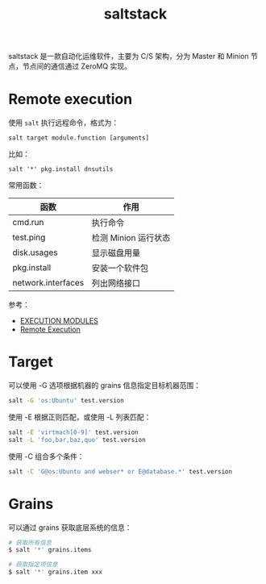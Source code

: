 :PROPERTIES:
:ID:       586E39FB-3001-4BF1-A150-D0BC87BCE38C
:END:
#+TITLE: saltstack

saltstack 是一款自动化运维软件，主要为 C/S 架构，分为 Master 和 Minion 节点，节点间的通信通过 ZeroMQ 实现。

* Remote execution
  使用 =salt= 执行远程命令，格式为：
  #+begin_example
    salt target module.function [arguments]
  #+end_example

  比如：
  #+begin_example
    salt '*' pkg.install dnsutils
  #+end_example

  常用函数：
  |--------------------+----------------------|
  | 函数               | 作用                 |
  |--------------------+----------------------|
  | cmd.run            | 执行命令             |
  | test.ping          | 检测 Minion 运行状态 |
  | disk.usages        | 显示磁盘用量         |
  | pkg.install        | 安装一个软件包       |
  | network.interfaces | 列出网络接口         |
  |--------------------+----------------------|

  参考：
  + [[https://docs.saltproject.io/en/latest/ref/modules/all/index.html][EXECUTION MODULES]]
  + [[https://docs.saltproject.io/en/latest/topics/execution/index.html][Remote Execution]]

* Target
  可以使用 -G 选项根据机器的 grains 信息指定目标机器范围：
  #+begin_src sh
    salt -G 'os:Ubuntu' test.version
  #+end_src

  使用 -E 根据正则匹配，或使用 -L 列表匹配：
  #+begin_src sh
    salt -E 'virtmach[0-9]' test.version
    salt -L 'foo,bar,baz,quo' test.version
  #+end_src

  使用 -C 组合多个条件：
  #+begin_src sh
    salt -C 'G@os:Ubuntu and webser* or E@database.*' test.version
  #+end_src

* Grains
  可以通过 grains 获取底层系统的信息：
  #+begin_src sh
    # 获取所有信息
    $ salt '*' grains.items

    # 获取指定项信息
    $ salt '*' grains.item xxx
  #+end_src
